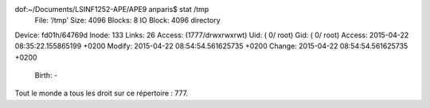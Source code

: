 dof:~/Documents/LSINF1252-APE/APE9 anparis$ stat /tmp
  File: ‘/tmp’
  Size: 4096            Blocks: 8          IO Block: 4096   directory
Device: fd01h/64769d    Inode: 133         Links: 26
Access: (1777/drwxrwxrwt)  Uid: (    0/    root)   Gid: (    0/    root)
Access: 2015-04-22 08:35:22.155865199 +0200
Modify: 2015-04-22 08:54:54.561625735 +0200
Change: 2015-04-22 08:54:54.561625735 +0200
 Birth: -

Tout le monde a tous les droit sur ce répertoire : 777.
